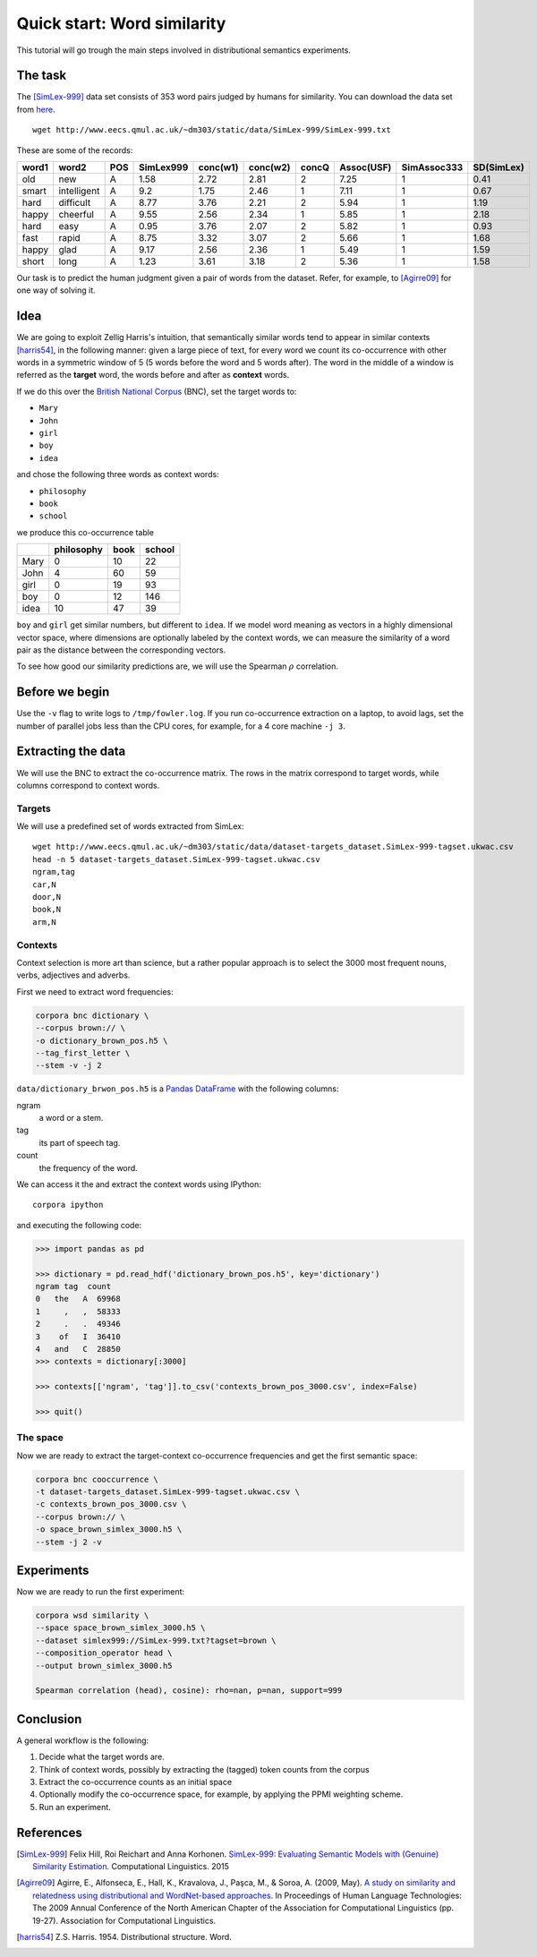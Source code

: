 Quick start: Word similarity
============================

This tutorial will go trough the main steps involved in distributional
semantics experiments.

The task
--------

The [SimLex-999]_ data set consists of 353 word pairs judged by humans for
similarity. You can download the data set from `here`__.

::

    wget http://www.eecs.qmul.ac.uk/~dm303/static/data/SimLex-999/SimLex-999.txt

These are some of the records:

.. csv-table::
    :header-rows: 1

    word1,   word2,   POS,     SimLex999,       conc(w1),        conc(w2),        concQ,   Assoc(USF),      SimAssoc333,      SD(SimLex)
    old,     new,     A,       1.58,    2.72,    2.81,    2,       7.25,    1,       0.41
    smart,   intelligent,     A,       9.2,     1.75,    2.46,    1,       7.11,    1,       0.67
    hard,    difficult,       A,       8.77,    3.76,    2.21,    2,       5.94,    1,       1.19
    happy,   cheerful,        A,       9.55,    2.56,    2.34,    1,       5.85,    1,       2.18
    hard,    easy,    A,       0.95,    3.76,    2.07,    2,       5.82,    1,       0.93
    fast,    rapid,   A,       8.75,    3.32,    3.07,    2,       5.66,    1,       1.68
    happy,   glad,    A,       9.17,    2.56,    2.36,    1,       5.49,    1,       1.59
    short,   long,    A,       1.23,    3.61,    3.18,    2,       5.36,    1,       1.58

__ https://www.cl.cam.ac.uk/~fh295/SimLex-999.zip

Our task is to predict the human judgment given a pair of words from the
dataset. Refer, for example, to [Agirre09]_ for one way of solving it.

Idea
----

We are going to exploit Zellig Harris's intuition, that semantically similar
words tend to appear in similar contexts [harris54]_, in the following manner:
given a large piece of text, for every word we count its co-occurrence with
other words in a symmetric window of 5 (5 words before the word and 5 words
after). The word in the middle of a window is referred as the **target** word,
the words before and after as **context** words.

If we do this over the `British National Corpus`_ (BNC), set the target words
to:

.. _`British National Corpus`: http://www.natcorp.ox.ac.uk/

* ``Mary``
* ``John``
* ``girl``
* ``boy``
* ``idea``

and chose the following three words as context words:

* ``philosophy``
* ``book``
* ``school``

we produce this co-occurrence table

==== ========== ==== ======
\    philosophy book school
==== ========== ==== ======
Mary 0          10   22
John 4          60   59
girl 0          19   93
boy  0          12   146
idea 10         47   39
==== ========== ==== ======

``boy`` and ``girl`` get similar numbers, but different to ``idea``. If we
model word meaning as vectors in a highly dimensional vector space, where
dimensions are optionally labeled by the context words, we can measure the
similarity of a word pair as the distance between the corresponding vectors.

To see how good our similarity predictions are, we will use the Spearman
:math:`\rho` correlation.

Before we begin
---------------

..  Ignore

    To avoid the mess, the data is organized to the following folders:

    * ``corpora`` is the folder for different corpora distributions, for example
      ``corpora/BNC``.
    * ``downloads`` is for other resources, such as the wordsim 353 dataset.
    * ``data`` is the folder for the experiment data.

    If you use https://github.com/dimazest/fc deployment configuration, you
    should already have wordsim 353, otherwise you can get it from
    http://www.cs.technion.ac.il/~gabr/resources/data/wordsim353/wordsim353.zip

    It takes a while to process the BNC and needs a powerful machine. If you are
    curious and want to go trough the tutorial quickly on your laptop, tell corpora
    to process only a part of the BNC files by referring to the BNC corpus as::

        bnc://${PWD}/corpora/BNC/Texts/\?fileids=\\w/\\w[ADGR07]\\w*/\\w*\\.xml

    If you want to use the whole corpus, refer to the BNC as::

        bnc://${PWD}/corpora/BNC/Texts/

Use the ``-v`` flag to write logs to ``/tmp/fowler.log``. If you run
co-occurrence extraction on a laptop, to avoid lags, set the number of parallel
jobs less than the CPU cores, for example, for a 4 core machine ``-j 3``.

Extracting the data
-------------------

We will use the BNC to extract the co-occurrence matrix. The rows in the matrix
correspond to target words, while columns correspond to context words.

Targets
~~~~~~~

We will use a predefined set of words extracted from SimLex::

    wget http://www.eecs.qmul.ac.uk/~dm303/static/data/dataset-targets_dataset.SimLex-999-tagset.ukwac.csv
    head -n 5 dataset-targets_dataset.SimLex-999-tagset.ukwac.csv
    ngram,tag
    car,N
    door,N
    book,N
    arm,N

Contexts
~~~~~~~~

Context selection is more art than science, but a rather popular approach is to
select the 3000 most frequent nouns, verbs, adjectives and adverbs.

First we need to extract word frequencies:

.. code-block:: bash

    corpora bnc dictionary \
    --corpus brown:// \
    -o dictionary_brown_pos.h5 \
    --tag_first_letter \
    --stem -v -j 2

``data/dictionary_brwon_pos.h5`` is a `Pandas`_ `DataFrame`_ with the following columns:

.. _Pandas: http://pandas.pydata.org/
.. _DataFrame: http://pandas.pydata.org/pandas-docs/stable/generated/pandas.DataFrame.html

ngram
    a word or a stem.

tag
    its part of speech tag.

count
    the frequency of the word.

We can access it the and extract the context words using IPython::

    corpora ipython

and executing the following code:

.. code-block:: python

    >>> import pandas as pd

    >>> dictionary = pd.read_hdf('dictionary_brown_pos.h5', key='dictionary')
    ngram tag  count
    0   the   A  69968
    1     ,   ,  58333
    2     .   .  49346
    3    of   I  36410
    4   and   C  28850
    >>> contexts = dictionary[:3000]

    >>> contexts[['ngram', 'tag']].to_csv('contexts_brown_pos_3000.csv', index=False)

    >>> quit()

The space
~~~~~~~~~

Now we are ready to extract the target-context co-occurrence frequencies and
get the first semantic space:

.. code-block:: bash

    corpora bnc cooccurrence \
    -t dataset-targets_dataset.SimLex-999-tagset.ukwac.csv \
    -c contexts_brown_pos_3000.csv \
    --corpus brown:// \
    -o space_brown_simlex_3000.h5 \
    --stem -j 2 -v

Experiments
-----------

Now we are ready to run the first experiment:

.. code-block:: bash

    corpora wsd similarity \
    --space space_brown_simlex_3000.h5 \
    --dataset simlex999://SimLex-999.txt?tagset=brown \
    --composition_operator head \
    --output brown_simlex_3000.h5

    Spearman correlation (head), cosine): rho=nan, p=nan, support=999

.. Ignore

    The score of -0.054 is very far fro the state-of-the-art, because of the tiny
    part of the corpus we've used.

    Tuning
    ------

    The artistic part of the experiment is to tweak the initial co-occurrence
    counts. A common technique is to use positive pointwise mutual information (PPMI):

    .. background and motivation

    .. math::

        ppmi(t, c) = max(0, \log(\frac{p(t|c)}{p(c)p(t)})) = max(0, log(\frac{count(t, c)N}{count(t)count(c)}))

    where :math:`count(t, c)` is the co-occurrence frequency of a target word with
    a context word, :math:`count(t)` and :math:`count(c)` are the total number of
    times the target word was seen in the corpus and the total number of times the
    context word was seen in the corpus, :math:`N` is the total number of words.

    So far we know the co-occurrence counts :math:`count(t, c)` from the space file
    and the context counts :math:`count(c)` from the dictionary. Because our
    contexts are part of speech tagged, while targets are not, we need to retrieve the counts for targets:

    .. code-block:: python

        >>> import pandas as pd

        >>> pd.read_hdf('data/dictionary_bnc_pos.h5', key='dictionary').groupby('ngram').sum().sort('count', ascending=False).reset_index().to_hdf('data/dictionary_bnc.h5', 'dictionary', mode='w', complevel=9, complib='zlib')

        >>> quit()

    Now we are ready to weight the co-occurrence counts:

    .. code-block:: bash

        bin/corpora space pmi --column-dictionary data/dictionary_bnc_pos.h5 --dictionary data/dictionary_bnc.h5 \
        -s data/space_bnc_wordsim_3000.h5 -o data/space_bnc_wordsim_3000_ppmi.h5

    And run the experiment:

    .. code-block:: bash

        bin/corpora similarity wordsim353 -s data/space_bnc_wordsim_3000_ppmi.h5 \
        --alter_experiment_data

        Cosine similarity (Spearman): rho=0.032, p=0.55

    The small result is due to the small size of the corpus.

    Integration with IPython notebook
    ---------------------------------

    This IPython notebook :download:`quick_start_nb.ipynb <quick_start_nb.ipynb>`
    shows how ``corpora`` integrates with IPython. Copy the url to
    http://nbviewer.ipython.org to render it.

    Start IPython Notebook as:

    .. code-block:: bash

        bin/corpora notebook

    to have access to ``fowler.corpora``.

Conclusion
----------

A general workflow is the following:

1. Decide what the target words are.
2. Think of context words, possibly by extracting the (tagged) token counts from the corpus
3. Extract the co-occurrence counts as an initial space
4. Optionally modify the co-occurrence space, for example, by applying the PPMI weighting scheme.
5. Run an experiment.


References
----------

.. [SimLex-999]  Felix Hill, Roi Reichart and Anna Korhonen.
    `SimLex-999: Evaluating Semantic Models with (Genuine) Similarity Estimation`__.
    Computational Linguistics. 2015

    __ http://arxiv.org/abs/1408.3456v1

.. [Agirre09] Agirre, E., Alfonseca, E., Hall, K., Kravalova, J., Paşca, M., & Soroa,
    A. (2009, May). `A study on similarity and relatedness using distributional
    and WordNet-based approaches`__. In Proceedings of Human Language
    Technologies: The 2009 Annual Conference of the North American Chapter of
    the Association for Computational Linguistics (pp. 19-27). Association for
    Computational Linguistics.

    __ http://www.cs.brandeis.edu/~marc/misc/proceedings/naacl-hlt-2009/NAACLHLT09/pdf/NAACLHLT09003.pdf

.. [harris54] Z.S. Harris. 1954. Distributional structure. Word.
